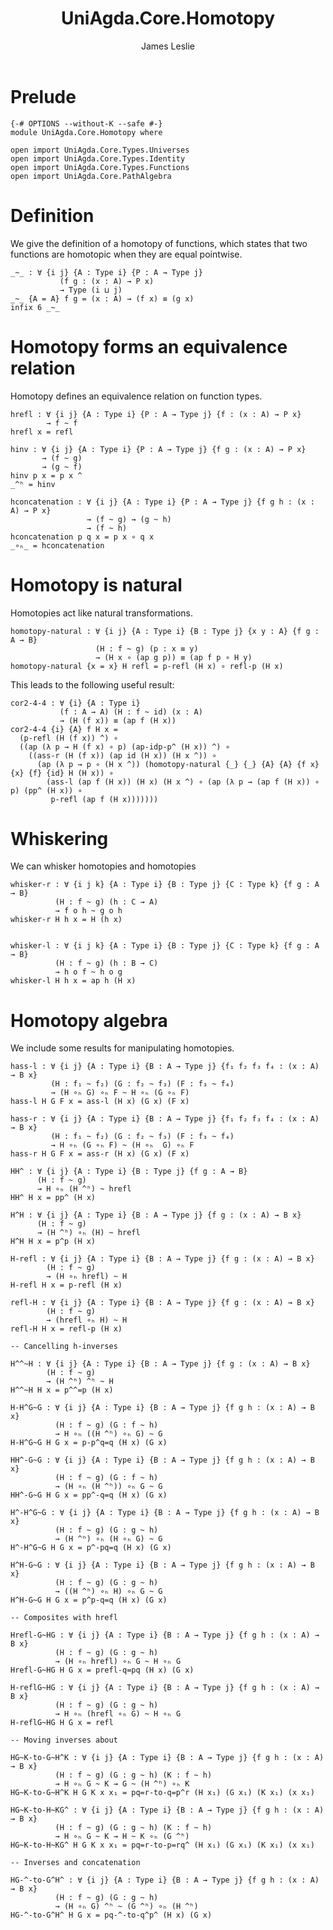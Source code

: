 #+title: UniAgda.Core.Homotopy
#+descrption: Homotopies
#+author: James Leslie
#+STARTUP: noindent hideblocks latexpreview
#+OPTIONS: tex:t
* Prelude
#+begin_src agda2
{-# OPTIONS --without-K --safe #-}
module UniAgda.Core.Homotopy where

open import UniAgda.Core.Types.Universes
open import UniAgda.Core.Types.Identity
open import UniAgda.Core.Types.Functions
open import UniAgda.Core.PathAlgebra
#+end_src
* Definition
We give the definition of a homotopy of functions, which states that two functions are homotopic when they are equal pointwise.
#+name: Definition2.4.1
#+begin_src agda2
_~_ : ∀ {i j} {A : Type i} {P : A → Type j}
           (f g : (x : A) → P x)
           → Type (i ⊔ j)
_~_ {A = A} f g = (x : A) → (f x) ≡ (g x)
infix 6 _~_
#+end_src
* Homotopy forms an equivalence relation
Homotopy defines an equivalence relation on function types.
#+name: Lemma2.4.2
#+begin_src agda2
hrefl : ∀ {i j} {A : Type i} {P : A → Type j} {f : (x : A) → P x}
        → f ~ f
hrefl x = refl

hinv : ∀ {i j} {A : Type i} {P : A → Type j} {f g : (x : A) → P x}
       → (f ~ g)
       → (g ~ f)
hinv p x = p x ^
_^ʰ = hinv

hconcatenation : ∀ {i j} {A : Type i} {P : A → Type j} {f g h : (x : A) → P x}
                 → (f ~ g) → (g ~ h)
                 → (f ~ h)
hconcatenation p q x = p x ∘ q x
_∘ₕ_ = hconcatenation
#+end_src
* Homotopy is natural
Homotopies act like natural transformations.
#+name: Lemma2.4.3
#+begin_src agda2
homotopy-natural : ∀ {i j} {A : Type i} {B : Type j} {x y : A} {f g : A → B}
                   (H : f ~ g) (p : x ≡ y)
                   → (H x ∘ (ap g p)) ≡ (ap f p ∘ H y)
homotopy-natural {x = x} H refl = p-refl (H x) ∘ refl-p (H x)
#+end_src

This leads to the following useful result:
#+name: Corollary2.4.4
#+begin_src agda2
cor2-4-4 : ∀ {i} {A : Type i}
           (f : A → A) (H : f ~ id) (x : A)
           → (H (f x)) ≡ (ap f (H x))
cor2-4-4 {i} {A} f H x =
  (p-refl (H (f x)) ^) ∘
  ((ap (λ p → H (f x) ∘ p) (ap-idp-p^ (H x)) ^) ∘
    ((ass-r (H (f x)) (ap id (H x)) (H x ^)) ∘
      (ap (λ p → p ∘ (H x ^)) (homotopy-natural {_} {_} {A} {A} {f x} {x} {f} {id} H (H x)) ∘
        (ass-l (ap f (H x)) (H x) (H x ^) ∘ (ap (λ p → (ap f (H x)) ∘ p) (pp^ (H x)) ∘
         p-refl (ap f (H x)))))))
#+end_src
* Whiskering
We can whisker homotopies and homotopies
#+begin_src agda2
whisker-r : ∀ {i j k} {A : Type i} {B : Type j} {C : Type k} {f g : A → B}
          (H : f ~ g) (h : C → A)
          → f o h ~ g o h
whisker-r H h x = H (h x)


whisker-l : ∀ {i j k} {A : Type i} {B : Type j} {C : Type k} {f g : A → B}
          (H : f ~ g) (h : B → C)
          → h o f ~ h o g
whisker-l H h x = ap h (H x)
#+end_src
* Homotopy algebra
We include some results for manipulating homotopies.
#+begin_src agda2
hass-l : ∀ {i j} {A : Type i} {B : A → Type j} {f₁ f₂ f₃ f₄ : (x : A) → B x}
         (H : f₁ ~ f₂) (G : f₂ ~ f₃) (F : f₃ ~ f₄)
         → (H ∘ₕ G) ∘ₕ F ~ H ∘ₕ (G ∘ₕ F)
hass-l H G F x = ass-l (H x) (G x) (F x)

hass-r : ∀ {i j} {A : Type i} {B : A → Type j} {f₁ f₂ f₃ f₄ : (x : A) → B x}
         (H : f₁ ~ f₂) (G : f₂ ~ f₃) (F : f₃ ~ f₄)
         → H ∘ₕ (G ∘ₕ F) ~ (H ∘ₕ  G) ∘ₕ F
hass-r H G F x = ass-r (H x) (G x) (F x)

HH^ : ∀ {i j} {A : Type i} {B : Type j} {f g : A → B}
      (H : f ~ g)
      → H ∘ₕ (H ^ʰ) ~ hrefl
HH^ H x = pp^ (H x)

H^H : ∀ {i j} {A : Type i} {B : A → Type j} {f g : (x : A) → B x}
      (H : f ~ g)
      → (H ^ʰ) ∘ₕ (H) ~ hrefl
H^H H x = p^p (H x)

H-refl : ∀ {i j} {A : Type i} {B : A → Type j} {f g : (x : A) → B x}
        (H : f ~ g)
        → (H ∘ₕ hrefl) ~ H
H-refl H x = p-refl (H x)

refl-H : ∀ {i j} {A : Type i} {B : A → Type j} {f g : (x : A) → B x}
        (H : f ~ g)
        → (hrefl ∘ₕ H) ~ H
refl-H H x = refl-p (H x)

-- Cancelling h-inverses

H^^~H : ∀ {i j} {A : Type i} {B : A → Type j} {f g : (x : A) → B x}
        (H : f ~ g)
        → (H ^ʰ) ^ʰ ~ H
H^^~H H x = p^^=p (H x)

H-H^G~G : ∀ {i j} {A : Type i} {B : A → Type j} {f g h : (x : A) → B x}
          (H : f ~ g) (G : f ~ h)
          → H ∘ₕ ((H ^ʰ) ∘ₕ G) ~ G
H-H^G~G H G x = p-p^q=q (H x) (G x)

HH^-G~G : ∀ {i j} {A : Type i} {B : A → Type j} {f g h : (x : A) → B x}
          (H : f ~ g) (G : f ~ h)
          → (H ∘ₕ (H ^ʰ)) ∘ₕ G ~ G
HH^-G~G H G x = pp^-q=q (H x) (G x)

H^-H^G~G : ∀ {i j} {A : Type i} {B : A → Type j} {f g h : (x : A) → B x}
          (H : f ~ g) (G : g ~ h)
          → (H ^ʰ) ∘ₕ (H ∘ₕ G) ~ G
H^-H^G~G H G x = p^-pq=q (H x) (G x)

H^H-G~G : ∀ {i j} {A : Type i} {B : A → Type j} {f g h : (x : A) → B x}
          (H : f ~ g) (G : g ~ h)
          → ((H ^ʰ) ∘ₕ H) ∘ₕ G ~ G
H^H-G~G H G x = p^p-q=q (H x) (G x)

-- Composites with hrefl

Hrefl-G~HG : ∀ {i j} {A : Type i} {B : A → Type j} {f g h : (x : A) → B x}
          (H : f ~ g) (G : g ~ h)
          → (H ∘ₕ hrefl) ∘ₕ G ~ H ∘ₕ G
Hrefl-G~HG H G x = prefl-q=pq (H x) (G x)

H-reflG~HG : ∀ {i j} {A : Type i} {B : A → Type j} {f g h : (x : A) → B x}
          (H : f ~ g) (G : g ~ h)
          → H ∘ₕ (hrefl ∘ₕ G) ~ H ∘ₕ G
H-reflG~HG H G x = refl

-- Moving inverses about

HG~K-to-G~H^K : ∀ {i j} {A : Type i} {B : A → Type j} {f g h : (x : A) → B x}
          (H : f ~ g) (G : g ~ h) (K : f ~ h)
          → H ∘ₕ G ~ K → G ~ (H ^ʰ) ∘ₕ K
HG~K-to-G~H^K H G K x x₁ = pq=r-to-q=p^r (H x₁) (G x₁) (K x₁) (x x₁)

HG~K-to-H~KG^ : ∀ {i j} {A : Type i} {B : A → Type j} {f g h : (x : A) → B x}
          (H : f ~ g) (G : g ~ h) (K : f ~ h)
          → H ∘ₕ G ~ K → H ~ K ∘ₕ (G ^ʰ)
HG~K-to-H~KG^ H G K x x₁ = pq=r-to-p=rq^ (H x₁) (G x₁) (K x₁) (x x₁)

-- Inverses and concatenation

HG-^-to-G^H^ : ∀ {i j} {A : Type i} {B : A → Type j} {f g h : (x : A) → B x}
          (H : f ~ g) (G : g ~ h)
          → (H ∘ₕ G) ^ʰ ~ (G ^ʰ) ∘ₕ (H ^ʰ)
HG-^-to-G^H^ H G x = pq-^-to-q^p^ (H x) (G x)
#+end_src
